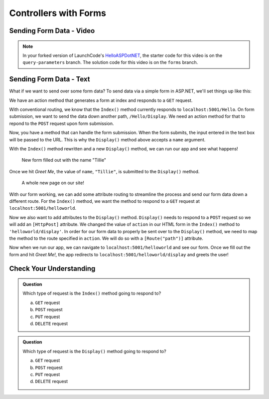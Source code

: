 Controllers with Forms
======================

Sending Form Data - Video
-------------------------

.. TODO: Add "Hello ASP.NET Part 4" vid

.. admonition:: Note

   In your forked version of LaunchCode's `HelloASPDotNET <https://github.com/LaunchCodeEducation/HelloASPDotNET>`_, the starter code for this video is on the ``query-parameters`` branch.
   The solution code for this video is on the ``forms`` branch.

.. TODO: Change repo name and update to final code wording on previous page.   

Sending Form Data - Text
-------------------------

What if we want to send over some form data?
To send data via a simple form in ASP.NET, we'll set things up like this:

We have an action method that generates a form at index and responds to a ``GET`` request. 

.. sourcecode:: csharp
   :linenos:

   public IActionResult Index()
   {
      string html = "<form method='post' action='Hello/Display'>" +
         "<input type='text' name='name' />" +
         "<input type='submit' value='Greet Me!' />" +
         "</form>";

      return Content(html, "text/html");
   }

With conventional routing, we know that the ``Index()`` method currently responds to ``localhost:5001/Hello``.
On form submission, we want to send the data down another path, ``/Hello/Display``.
We need an action method for that to repond to the ``POST`` request upon form submission.

.. sourcecode:: csharp
   :linenos:

   public IActionResult Display(string name = "World")
   {
      return Content("<h1>Hello " + name + "!</h1>", "text/html");
   }

Now, you have a method that can handle the form submission.
When the form submits, the input entered in the text box will be passed to the URL.
This is why the ``Display()`` method above accepts a ``name`` argument.

With the ``Index()`` method rewritten and a new ``Display()`` method, we can run our app and see what happens!

.. figure:: figures/filledoutform.png
   :alt: Webpage with filled out form 

   New form filled out with the name "Tillie"

Once we hit *Greet Me*, the value of ``name``, ``"Tillie"``, is submitted to the ``Display()`` method.

.. figure:: figures/displayformresult.png
   :alt: Webpage displaying the form result

   A whole new page on our site!

With our form working, we can add some attribute routing to streamline the process and send our form data down a different route.
For the ``Index()`` method, we want the method to respond to a ``GET`` request at ``localhost:5001/helloworld``.

.. TODO: Mess around with action url 

.. sourcecode:: csharp
   :linenos:

   [HttpGet]
   [Route("/helloworld")]
   public IActionResult Index()
   {
      string html = "<form method='post' action='/helloworld/display'>" +
         "<input type='text' name='name' />" +
         "<input type='submit' value='Greet Me!' />" +
         "</form>";

      return Content(html, "text/html");
   }

Now we also want to add attributes to the ``Display()`` method.
``Display()`` needs to respond to a ``POST`` request so we will add an ``[HttpPost]`` attribute.
We changed the value of ``action`` in our HTML form in the ``Index()`` method to ``'helloworld/display'``.
In order for our form data to properly be sent over to the ``Display()`` method, we need to map the method to the route specified in ``action``.
We will do so with a ``[Route("path")]`` attribute.

.. sourcecode:: csharp
   :linenos:

   [HttpPost]
   [Route("/helloworld/display")]
   public IActionResult Display(string name = "World")
   {
      return Content("<h1>Hello " + name + "!</h1>", "text/html");
   }

Now when we run our app, we can navigate to ``localhost:5001/helloworld`` and see our form.
Once we fill out the form and hit *Greet Me!*, the app redirects to ``localhost:5001/helloworld/display`` and greets the user!

.. TODO: Maybe add an admonition to say that methods can get data at same URL. We don't have to use a different URL!

Check Your Understanding
------------------------

.. admonition:: Question

   Which type of request is the ``Index()`` method going to respond to?
 
   a. ``GET`` request
      
   b. ``POST`` request

   c. ``PUT`` request

   d. ``DELETE`` request

.. ans: a

.. admonition:: Question

   Which type of request is the ``Display()`` method going to respond to?
 
   a. ``GET`` request
      
   b. ``POST`` request

   c. ``PUT`` request

   d. ``DELETE`` request

.. ans: b
